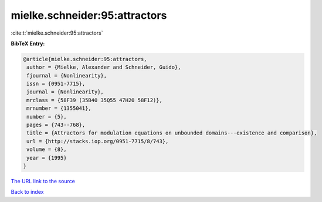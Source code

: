 mielke.schneider:95:attractors
==============================

:cite:t:`mielke.schneider:95:attractors`

**BibTeX Entry:**

.. code-block:: bibtex

   @article{mielke.schneider:95:attractors,
    author = {Mielke, Alexander and Schneider, Guido},
    fjournal = {Nonlinearity},
    issn = {0951-7715},
    journal = {Nonlinearity},
    mrclass = {58F39 (35B40 35Q55 47H20 58F12)},
    mrnumber = {1355041},
    number = {5},
    pages = {743--768},
    title = {Attractors for modulation equations on unbounded domains---existence and comparison},
    url = {http://stacks.iop.org/0951-7715/8/743},
    volume = {8},
    year = {1995}
   }
`The URL link to the source <ttp://stacks.iop.org/0951-7715/8/743}>`_


`Back to index <../By-Cite-Keys.html>`_
